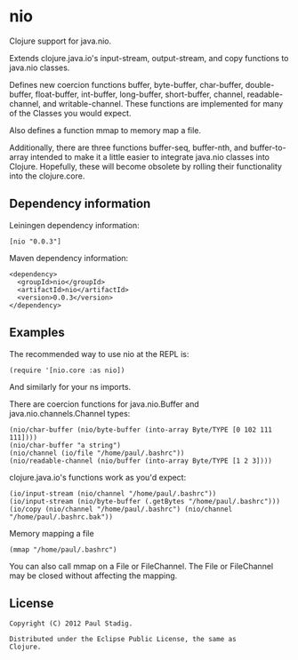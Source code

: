 #+STARTUP: hidestars showall
* nio
  Clojure support for java.nio.

  Extends clojure.java.io's input-stream, output-stream, and copy
  functions to java.nio classes.

  Defines new coercion functions buffer, byte-buffer, char-buffer,
  double-buffer, float-buffer, int-buffer, long-buffer, short-buffer,
  channel, readable-channel, and writable-channel.  These functions
  are implemented for many of the Classes you would expect.

  Also defines a function mmap to memory map a file.

  Additionally, there are three functions buffer-seq, buffer-nth, and
  buffer-to-array intended to make it a little easier to integrate
  java.nio classes into Clojure.  Hopefully, these will become
  obsolete by rolling their functionality into the clojure.core.
** Dependency information
   Leiningen dependency information:

   : [nio "0.0.3"]

   Maven dependency information:

   : <dependency>
   :   <groupId>nio</groupId>
   :   <artifactId>nio</artifactId>
   :   <version>0.0.3</version>
   : </dependency>
** Examples
   The recommended way to use nio at the REPL is:
   : (require '[nio.core :as nio])

   And similarly for your ns imports.

   There are coercion functions for java.nio.Buffer and
   java.nio.channels.Channel types:
   : (nio/char-buffer (nio/byte-buffer (into-array Byte/TYPE [0 102 111 111])))
   : (nio/char-buffer "a string")
   : (nio/channel (io/file "/home/paul/.bashrc"))
   : (nio/readable-channel (nio/buffer (into-array Byte/TYPE [1 2 3])))

   clojure.java.io's functions work as you'd expect:
   : (io/input-stream (nio/channel "/home/paul/.bashrc"))
   : (io/input-stream (nio/byte-buffer (.getBytes "/home/paul/.bashrc")))
   : (io/copy (nio/channel "/home/paul/.bashrc") (nio/channel "/home/paul/.bashrc.bak"))

   Memory mapping a file
   : (mmap "/home/paul/.bashrc")

   You can also call mmap on a File or FileChannel.  The File or
   FileChannel may be closed without affecting the mapping.
** License
   : Copyright (C) 2012 Paul Stadig.
   :
   : Distributed under the Eclipse Public License, the same as
   : Clojure.
